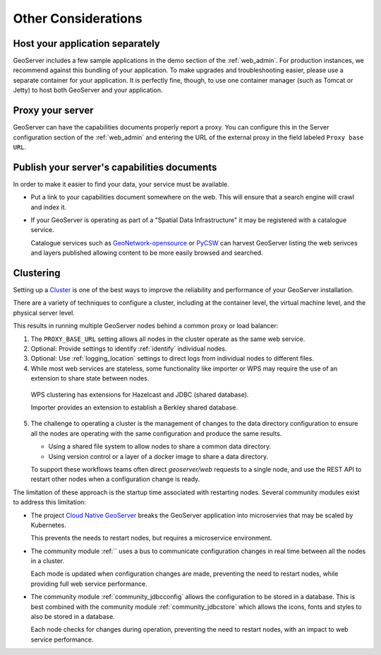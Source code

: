 .. _production_misc:

Other Considerations
====================

Host your application separately
--------------------------------

GeoServer includes a few sample applications in the demo section of the :ref:`web_admin`.  For production instances, we recommend against this bundling of your application.  To make upgrades and troubleshooting easier, please use a separate container for your application.  It is perfectly fine, though, to use one container manager (such as Tomcat or Jetty) to host both GeoServer and your application.

Proxy your server
-----------------

GeoServer can have the capabilities documents properly report a proxy.  You can configure this in the Server configuration section of the :ref:`web_admin` and entering the URL of the external proxy in the field labeled ``Proxy base URL``.

Publish your server's capabilities documents
--------------------------------------------

In order to make it easier to find your data, your service must be available.

* Put a link to your capabilities document somewhere on the web. This will ensure that a search engine will crawl and index it.

* If your GeoServer is operating as part of a "Spatial Data Infrastructure" it may be registered with a catalogue service.
  
  Catalogue services such as `GeoNetwork-opensource <http://geonetwork-opensource.org/>`__ or `PyCSW <https://pycsw.org>`__ can harvest GeoServer listing the web serivces and layers published allowing content to be more easily browsed and searched.

Clustering
----------

Setting up a `Cluster <http://en.wikipedia.org/wiki/Cluster_(computing)>`_ is one of the best ways to improve the reliability and performance of your GeoServer installation.

There are a variety of techniques to configure a cluster, including at the container level, the virtual machine level, and the physical server level.

This results in running multiple GeoServer nodes behind a common proxy or load balancer:
  
1. The ``PROXY_BASE_URL`` setting allows all nodes in the cluster operate as the same web service.
  
2. Optional: Provide settings to identify :ref:`identify` individual nodes.

3. Optional: Use :ref:`logging_location` settings to direct logs from individual nodes to different files.

4. While most web services are stateless, some functionality like importer or WPS may require the use of an extension to share state between nodes.

  WPS clustering has extensions for Hazelcast and JDBC (shared database).
  
  Importer provides an extension to establish a Berkley shared database.

5. The challenge to operating a cluster is the management of changes to the data directory configuration to ensure all the nodes are operating with the same configuration and produce the same results.

   * Using a shared file system to allow nodes to share a common data directory.

   * Using version control or a layer of a docker image to share a data directory.

   To support these workflows teams often direct `geoserver/web` requests to a single node, and use the REST API to restart other nodes when a configuration change is ready.

The limitation of these approach is the startup time associated with restarting nodes. Several community modules exist to address this limitation:

* The project `Cloud Native GeoServer <https://github.com/geoserver/geoserver-cloud>`__ breaks the GeoServer application into microservies that may be scaled by Kubernetes.
  
  This prevents the needs to restart nodes, but requires a microservice environment.

* The community module :ref:`` uses a bus to communicate configuration changes in real time between all the nodes in a cluster.
  
  Each mode is updated when configuration changes are made, preventing the need to restart nodes, while providing full web service performance.

* The community module :ref:`community_jdbcconfig` allows the configuration to be stored in a database. This is best combined with the community module :ref:`community_jdbcstore` which allows the icons, fonts and styles to also be stored in a database.
  
  Each node checks for changes during operation, preventing the need to restart nodes, with an impact to web service performance. 
